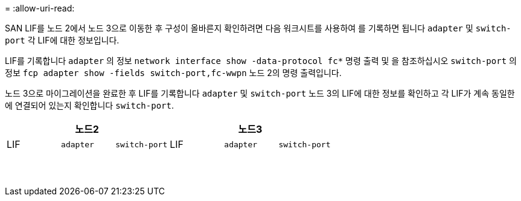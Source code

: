 = 
:allow-uri-read: 


SAN LIF를 노드 2에서 노드 3으로 이동한 후 구성이 올바른지 확인하려면 다음 워크시트를 사용하여 를 기록하면 됩니다 `adapter` 및 `switch-port` 각 LIF에 대한 정보입니다.

LIF를 기록합니다 `adapter` 의 정보 `network interface show -data-protocol fc*` 명령 출력 및 을 참조하십시오 `switch-port` 의 정보 `fcp adapter show -fields switch-port,fc-wwpn` 노드 2의 명령 출력입니다.

노드 3으로 마이그레이션을 완료한 후 LIF를 기록합니다 `adapter` 및 `switch-port` 노드 3의 LIF에 대한 정보를 확인하고 각 LIF가 계속 동일한 에 연결되어 있는지 확인합니다 `switch-port`.

[cols="6*"]
|===
3+| 노드2 3+| 노드3 


| LIF | `adapter` | `switch-port` | LIF | `adapter` | `switch-port` 


|  |  |  |  |  |  


|  |  |  |  |  |  


|  |  |  |  |  |  


|  |  |  |  |  |  


|  |  |  |  |  |  


|  |  |  |  |  |  


|  |  |  |  |  |  


|  |  |  |  |  |  


|  |  |  |  |  |  


|  |  |  |  |  |  


|  |  |  |  |  |  


|  |  |  |  |  |  


|  |  |  |  |  |  


|  |  |  |  |  |  
|===